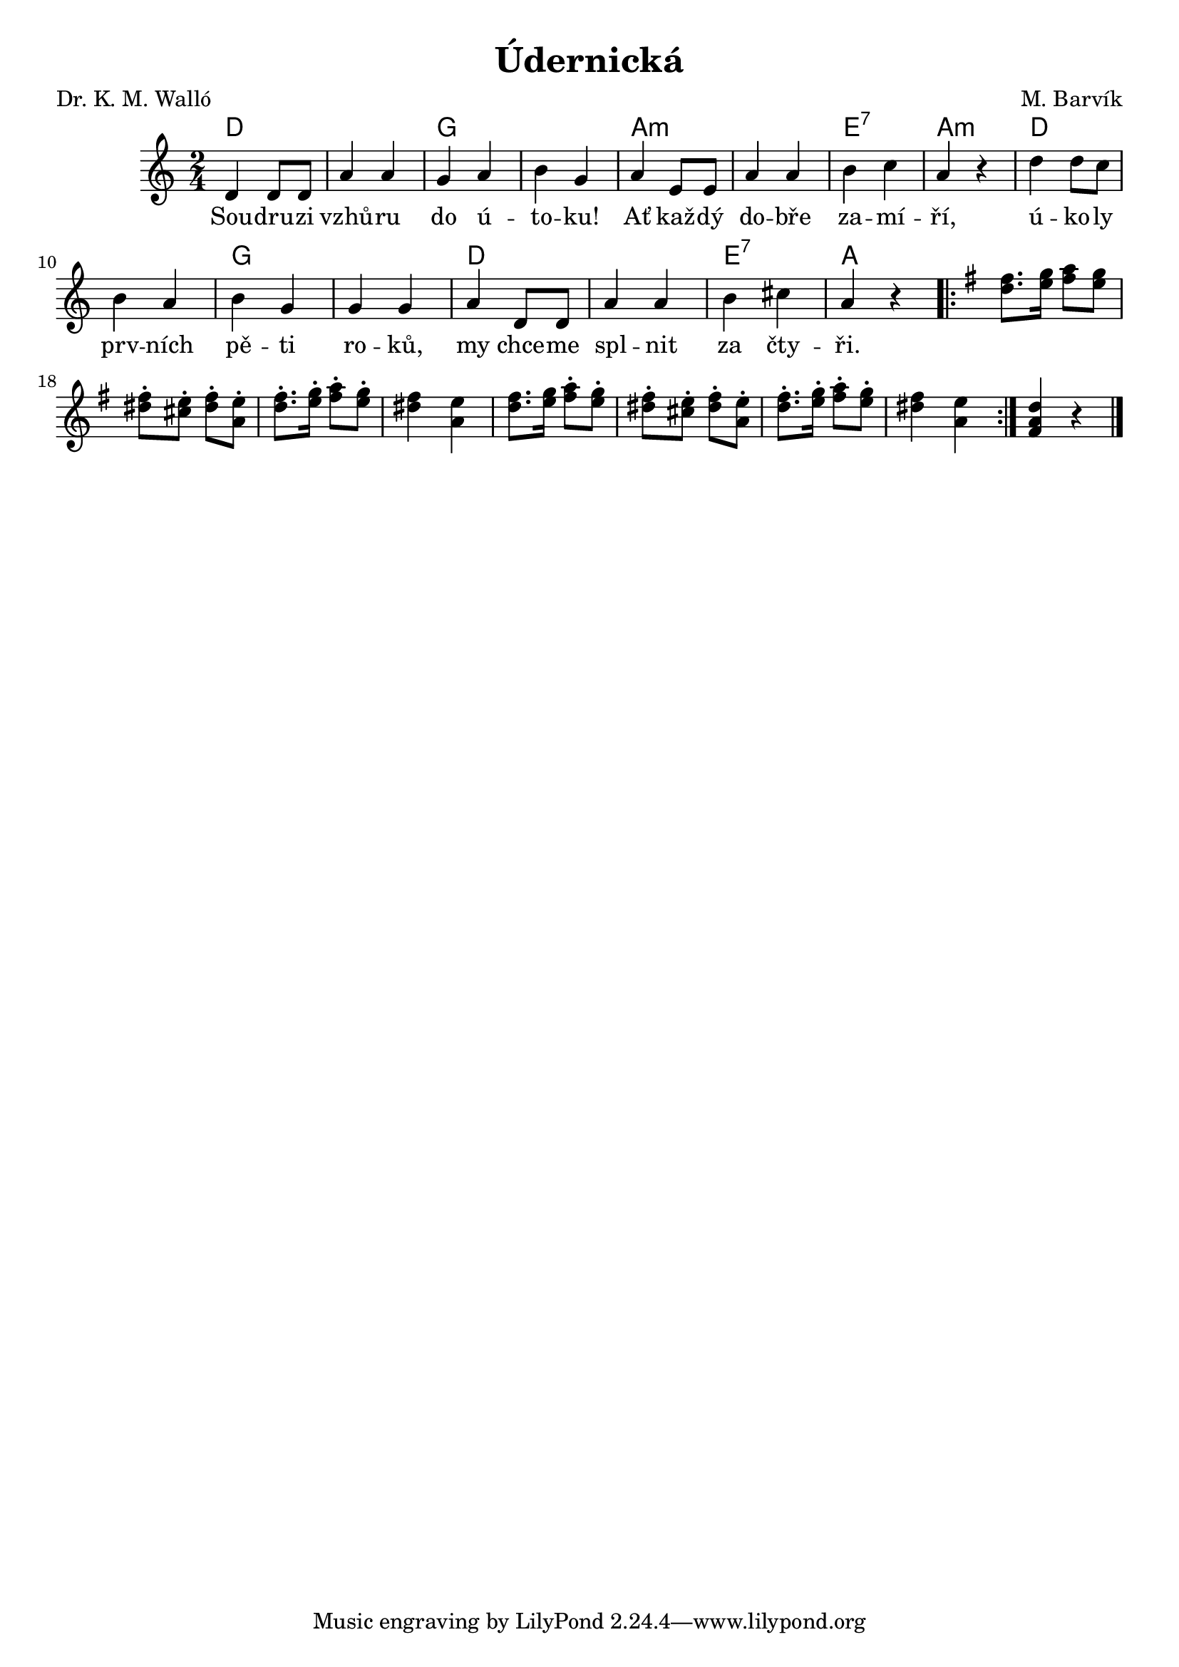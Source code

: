 \version "2.20.0"
\header {
        title = "Údernická" 
        composer = "M. Barvík" 
	poet = "Dr. K. M. Walló" 
}

piskanii =  \relative c''{
\repeat volta 2 {
 fis8. g16   a8 g  | fis-. e-.  fis-. e-. |
 fis8.-. g16-.   a8-. g-.  fis4 e 
 fis8. g16   a8-. g-.  | fis-. e-.  fis-. e-. |
 fis8.-. g16-.   a8-. g-.  fis4 e |}
<d a fis>4 r
}

piskaniii =  \relative c''{
\repeat volta 2 {
 d8. e16   fis8 e | dis-. cis-.  dis-. a-. |
 d8.-. e16-.   fis8-. e-. | dis4 a |
 d8. e16   fis8-. e-. | dis-. cis-.  dis-. a-. |
 d8.-. e16-.   fis8-. e-. | dis4 a |}
}

melody =  \relative c' {
         \time 2/4 \key c\major 
d4 d8 d | a'4 a | g a | b g  |
a4 e8 e | a4 a | b c | a r |
d4 d8 c | b4 a | b g | g g | 
a4 d,8 d | a'4 a | b cis | a r |
\key g\major 
 <<\piskanii \piskaniii>>
        \bar "|." 
}

text = \lyricmode {
Sou -- dru -- zi vzhů -- ru do ú -- to -- ku!
Ať kaž -- dý do -- bře za -- mí -- ří,
ú -- ko -- ly prv -- ních pě -- ti ro -- ků,
my chce -- me spl -- nit za čty -- ři.
}

accompaniment =\chordmode {
d1 g 
a:m e2:7 a:m
d1 g 
d e2:7 a 
		}

\score {
        <<
         \new ChordNames {
             \set chordChanges = ##t
              \accompaniment
            }

          \new Voice = "one" { \autoBeamOn \melody }
          \new Lyrics \lyricsto "one" \text
       >>
        \midi  { \tempo 4 =120  }
        \layout { linewidth = 18.0\cm  }
}

